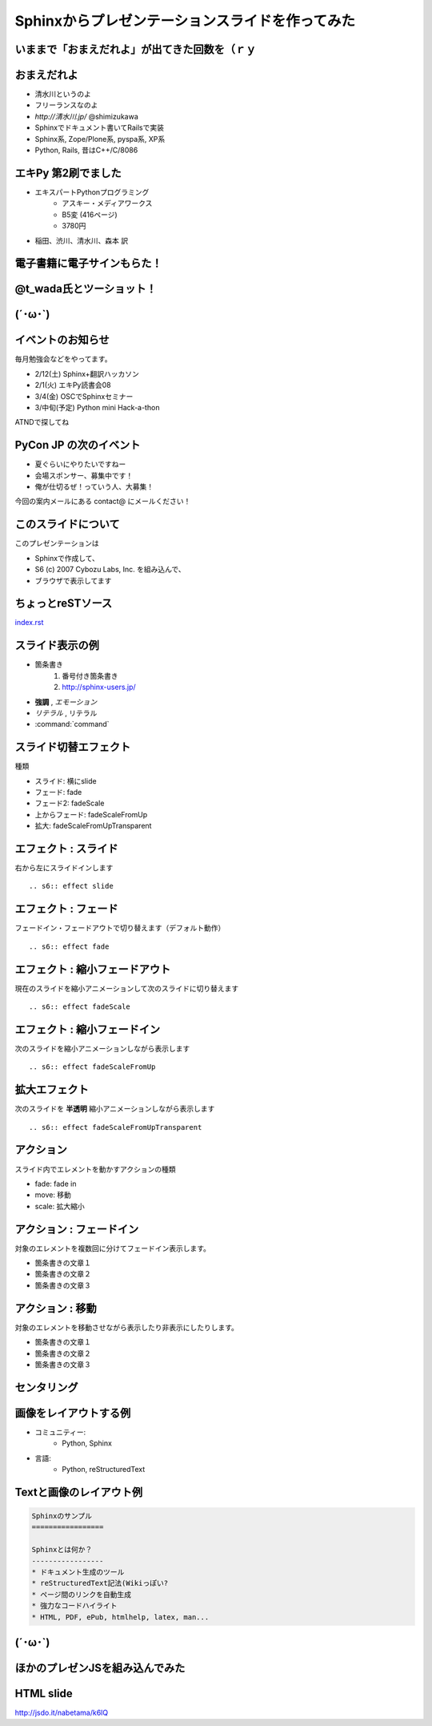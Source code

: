 =================================================
Sphinxからプレゼンテーションスライドを作ってみた
=================================================

いままで「おまえだれよ」が出てきた回数を（ｒｙ
------------------------------------------------

.. s6:: styles

    h2: {fontSize:'150%', textAlign:'center', margin:'10% auto'}


おまえだれよ
-------------
* 清水川というのよ
* フリーランスなのよ
* `http://清水川.jp/`  @shimizukawa
* Sphinxでドキュメント書いてRailsで実装
* Sphinx系, Zope/Plone系, pyspa系, XP系
* Python, Rails, 昔はC++/C/8086

.. figure:: sphinxusers.jpg

.. s6:: effect slide

.. s6:: styles

    'ul': {fontSize:'65%'},
    'div': {textAlign: 'right'},
    'div/img': {width:'60%'}


エキPy 第2刷でました
----------------------
* エキスパートPythonプログラミング
   * アスキー・メディアワークス
   * B5変 (416ページ)
   * 3780円

* 稲田、渋川、清水川、森本 訳

.. figure:: epp.jpg

.. s6:: effect slide

.. s6:: styles

    'div': {position:'absolute', right:0, bottom:0, textAlign:'right'},
    'div/img': {width:'30%'}

電子書籍に電子サインもらた！
-----------------------------

.. figure:: kinoko-esign.png

.. s6:: effect slide


@t_wada氏とツーショット！
--------------------------

.. figure:: twoshot.jpg

.. s6:: effect slide


(´･ω･`)
----------

.. s6:: effect slide

.. s6:: styles

    h2: {fontSize:'150%', textAlign:'center', margin:'30% auto'}



イベントのお知らせ
--------------------
毎月勉強会などをやってます。

* 2/12(土) Sphinx+翻訳ハッカソン
* 2/1(火) エキPy読書会08
* 3/4(金) OSCでSphinxセミナー
* 3/中旬(予定) Python mini Hack-a-thon

ATNDで探してね

.. s6:: effect slide

.. s6:: styles

    'h2': {textAlign:'center',top:'40%'},
    'ul': {display:'none', fontSize:'20px'},
    'p': {display:'none'},

.. s6:: actions

    ['h2', 'move', '0.3', [0,40],[0,0]],
    ['p[0]', 'fade in', '0.3'],
    ['ul', 'fade in', '0.3'],
    ['p[1]', 'fade in', '0.3'],


PyCon JP の次のイベント
------------------------

* 夏ぐらいにやりたいですねー
* 会場スポンサー、募集中です！
* 俺が仕切るぜ！っていう人、大募集！

今回の案内メールにある contact@ にメールください！


.. s6:: styles

    'ul/li': {display:'none'},
    'p[0]': {display:'none'}

.. s6:: actions

    ['ul/li[0]', 'fade in', '0.3'],
    ['ul/li[1]', 'fade in', '0.3'],
    ['ul/li[2]', 'fade in', '0.3'],
    ['p[0]', 'fade in', '0.3'],


このスライドについて
----------------------
このプレゼンテーションは

* Sphinxで作成して、
* S6 (c) 2007 Cybozu Labs, Inc. を組み込んで、
* ブラウザで表示してます


ちょっとreSTソース
--------------------

`index.rst <_sources/index.txt>`_

.. s6:: styles

    'p': {fontSize:'200%'},


スライド表示の例
-------------------

* 箇条書き
    1. 番号付き箇条書き
    2. http://sphinx-users.jp/

* **強調** , *エモーション*
* `リテラル` , ``リテラル``
* :command:`command`


スライド切替エフェクト
-----------------------
種類

* スライド: 横にslide
* フェード: fade
* フェード2: fadeScale
* 上からフェード: fadeScaleFromUp
* 拡大: fadeScaleFromUpTransparent


エフェクト : スライド
----------------------
右から左にスライドインします

::

    .. s6:: effect slide

.. s6:: effect slide


エフェクト : フェード
----------------------
フェードイン・フェードアウトで切り替えます（デフォルト動作）

::

    .. s6:: effect fade

.. s6:: effect fade


エフェクト : 縮小フェードアウト
--------------------------------
現在のスライドを縮小アニメーションして次のスライドに切り替えます

::

    .. s6:: effect fadeScale

.. s6:: effect fadeScale


エフェクト : 縮小フェードイン
------------------------------
次のスライドを縮小アニメーションしながら表示します

::

    .. s6:: effect fadeScaleFromUp

.. s6:: effect fadeScaleFromUp


拡大エフェクト
---------------
次のスライドを **半透明** 縮小アニメーションしながら表示します

::

    .. s6:: effect fadeScaleFromUpTransparent

.. s6:: effect fadeScaleFromUpTransparent


アクション
------------
スライド内でエレメントを動かすアクションの種類

* fade: fade in
* move: 移動
* scale: 拡大縮小


アクション : フェードイン
--------------------------
対象のエレメントを複数回に分けてフェードイン表示します。

* 箇条書きの文章１
* 箇条書きの文章２
* 箇条書きの文章３

.. s6:: styles

    'ul/li': {display:'none'}

.. s6:: actions

    ['ul/li[0]', 'fade in', '0.3'],
    ['ul/li[1]', 'fade in', '0.3'],
    ['ul/li[2]', 'fade in', '0.3'],


アクション : 移動
-------------------
対象のエレメントを移動させながら表示したり非表示にしたりします。

* 箇条書きの文章１
* 箇条書きの文章２
* 箇条書きの文章３

.. s6:: actions

    ['ul', 'move', '5.0', [0,0],[100,0]]


センタリング
-------------

.. s6:: styles

    h2: {fontSize:'150%', textAlign:'center', margin:'30% auto'}


画像をレイアウトする例
-----------------------
* コミュニティー:
   * Python, Sphinx
* 言語:
   * Python, reStructuredText

.. figure:: sphinxusers.jpg

.. s6:: styles

    'div': {textAlign: 'right'},
    'div/img': {width: '60%'},


Textと画像のレイアウト例
--------------------------

.. code-block:: rst

    Sphinxのサンプル
    =================

    Sphinxとは何か？
    -----------------
    * ドキュメント生成のツール
    * reStructuredText記法(Wikiっぽい?
    * ページ間のリンクを自動生成
    * 強力なコードハイライト
    * HTML, PDF, ePub, htmlhelp, latex, man...

.. figure:: sphinx-sample.jpg

.. s6:: styles

    'div[0]': {width: '60%', position:'absolute', left:'0', marginTop:'0.3em'},
    'div[0]/div/pre': {fontSize:'35%', padding:'1em'},
    'div[1]': {position:'absolute', right:'0', bottom: '0', width:'60%'},

(´･ω･`)
-----------

.. figure:: shobon.jpg

.. s6:: styles

    'h2': {display:'none'},
    'div': {textAlign: 'center'},
    'div/img': {width:'100%'},


ほかのプレゼンJSを組み込んでみた
---------------------------------
.. s6:: effect slide

.. s6:: styles

    h2: {fontSize:'150%', textAlign:'center', margin:'30% auto'}


HTML slide
------------
http://jsdo.it/nabetama/k6lQ

